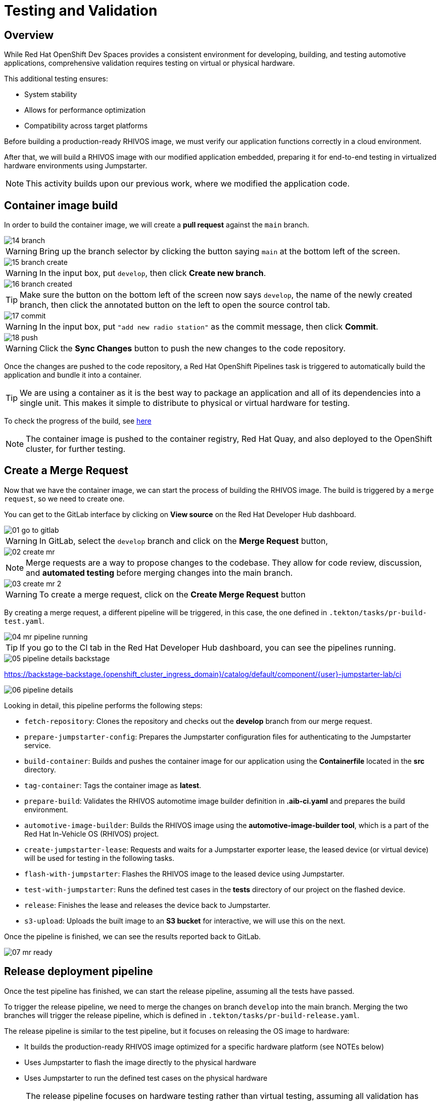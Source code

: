 = Testing and Validation

== Overview

While Red Hat OpenShift Dev Spaces provides a consistent environment for developing, building, and testing automotive applications, comprehensive validation 
requires testing on virtual or physical hardware. 

This additional testing ensures:

- System stability
- Allows for performance optimization
- Compatibility across target platforms

Before building a production-ready RHIVOS image, we must verify our application functions correctly in a cloud environment. 

After that, we will build a RHIVOS image with our modified application embedded, preparing it for end-to-end testing in
virtualized hardware environments using Jumpstarter.

NOTE: This activity builds upon our previous work, where we modified the application code.


[#container]
== Container image build

In order to build the container image, we will create a *pull request* against the `main` branch.

image::app/14-branch.png[]

WARNING: Bring up the branch selector by clicking the button saying `main` at the bottom left of the screen.

image::app/15-branch-create.png[]

WARNING: In the input box, put `develop`, then click *Create new branch*.

image::app/16-branch-created.png[]

TIP: Make sure the button on the bottom left of the screen now says `develop`, the name of the newly created branch, 
then click the annotated button on the left to open the source control tab.

image::app/17-commit.png[]

WARNING: In the input box, put `"add new radio station"` as the commit message, then click *Commit*.

image::app/18-push.png[]

WARNING: Click the *Sync Changes* button to push the new changes to the code repository.

Once the changes are pushed to the code repository, a Red Hat OpenShift Pipelines task is triggered to automatically build the application and bundle it into a container.

TIP: We are using a container as it is the best way to package an application and all of its dependencies into a single unit. 
This makes it simple to distribute to physical or virtual hardware for testing.

To check the progress of the build, see https://backstage-backstage.{openshift_cluster_ingress_domain}/catalog/default/component/{user}-jumpstarter-lab/ci[here,window=_blank]

NOTE: The container image is pushed to the container registry, Red Hat Quay, and also deployed to the OpenShift cluster, for further testing.


[#merge]
== Create a Merge Request

Now that we have the container image, we can start the process of building the RHIVOS image. The build is triggered by a `merge request`, so we need to create one.

You can get to the GitLab interface by clicking on *View source* on the Red Hat Developer Hub dashboard.

image::act3/01-go-to-gitlab.png[]

WARNING: In GitLab, select the `develop` branch and click on the *Merge Request* button,

image::act3/02-create-mr.png[]

NOTE: Merge requests are a way to propose changes to the codebase. They allow for code review, discussion, and **automated testing** before merging changes into the main branch.

image::act3/03-create-mr-2.png[]

WARNING: To create a merge request, click on the *Create Merge Request* button

By creating a merge request, a different pipeline will be triggered, in this case, the one defined in `.tekton/tasks/pr-build-test.yaml`.

image::act3/04-mr-pipeline-running.png[]

TIP: If you go to the CI tab in the Red Hat Developer Hub dashboard, you can see the pipelines running.

image::act3/05-pipeline-details-backstage.png[]


https://backstage-backstage.{openshift_cluster_ingress_domain}/catalog/default/component/{user}-jumpstarter-lab/ci[window=_blank]

image::act3/06-pipeline-details.png[]

Looking in detail, this pipeline performs the following steps:

- `fetch-repository`: Clones the repository and checks out the *develop* branch from our merge request.
- `prepare-jumpstarter-config`: Prepares the Jumpstarter configuration files for authenticating to the Jumpstarter service.
- `build-container`: Builds and pushes the container image for our application using the *Containerfile* located in the *src* directory.
- `tag-container`: Tags the container image as *latest*.
- `prepare-build`: Validates the RHIVOS automotime image builder definition in *.aib-ci.yaml* and prepares the build environment.
- `automotive-image-builder`: Builds the RHIVOS image using the *automotive-image-builder tool*, which is a part of the Red Hat In-Vehicle OS (RHIVOS) project.
- `create-jumpstarter-lease`: Requests and waits for a Jumpstarter exporter lease, the leased device (or virtual device) will be used for testing in the following tasks.
- `flash-with-jumpstarter`: Flashes the RHIVOS image to the leased device using Jumpstarter.
- `test-with-jumpstarter`: Runs the defined test cases in the *tests* directory of our project on the flashed device.
- `release`: Finishes the lease and releases the device back to Jumpstarter.
- `s3-upload`: Uploads the built image to an *S3 bucket* for interactive, we will use this on the next.


Once the pipeline is finished, we can see the results reported back to GitLab.

image::act3/07-mr-ready.png[]

[#release]
== Release deployment pipeline

Once the test pipeline has finished, we can start the release pipeline, assuming all the tests have passed.

To trigger the release pipeline, we need to merge the changes on branch `develop` into the main branch. 
Merging the two branches will trigger the release pipeline, which is defined in `.tekton/tasks/pr-build-release.yaml`. 

The release pipeline is similar to the test pipeline, but it focuses on releasing the OS image to hardware:

- It builds the production-ready RHIVOS image optimized for a specific hardware platform (see NOTEs below)
- Uses Jumpstarter to flash the image directly to the physical hardware
- Uses Jumpstarter to run the defined test cases on the physical hardware

NOTE: The release pipeline focuses on hardware testing rather than virtual testing, assuming all validation has been completed in the development pipeline. *An good alternative* is to always use physical devices on merge requests if your lab has sufficient resources,
      this way you can validate the code on hardware before merging it to the main branch.

NOTE: Due to the limited availability of physical hardware in this lab, we will only show this on screen, but the participant pipelines will still test on virtual hardware.

Merging into main can be done by clicking on the *Merge* button in the merge request page:

image::act3/08-merge-mr.png[]

== Next

Now that we've completed the development workflow, we'll explore advanced Jumpstarter capabilities including:

- Manual interaction with hardware for development and troubleshooting
- Writing custom test cases for your specific application requirements

